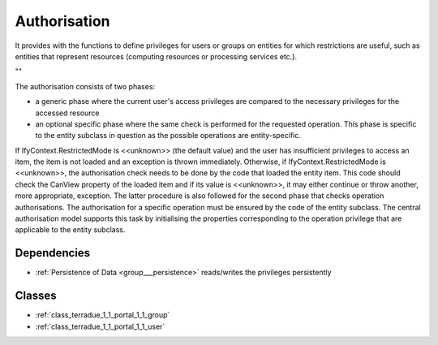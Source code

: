 .. _group___authorisation:

Authorisation
-------------



.. uml::

  !include includes/skins.iuml
  skinparam backgroundColor #FFFFFF
  skinparam componentStyle uml2
  !include source/groups/group___authorisation.iuml

It provides with the functions to define privileges for users or groups on entities for which restrictions are useful, such as entities that represent resources (computing resources or processing services etc.).

""

The authorisation consists of two phases:

- a generic phase where the current user's access privileges are compared to the necessary privileges for the accessed resource
- an optional specific phase where the same check is performed for the requested operation. This phase is specific to the entity subclass in question as the possible operations are entity-specific.

If IfyContext.RestrictedMode is <<unknown>> (the default value) and the user has insufficient privileges to access an item, the item is not loaded and an exception is thrown immediately. Otherwise, if IfyContext.RestrictedMode is <<unknown>>, the authorisation check needs to be done by the code that loaded the entity item. This code should check the CanView property of the loaded item and if its value is <<unknown>>, it may either continue or throw another, more appropriate, exception. The latter procedure is also followed for the second phase that checks operation authorisations. The authorisation for a specific operation must be ensured by the code of the entity subclass. The central authorisation model supports this task by initialising the properties corresponding to the operation privilege that are applicable to the entity subclass.



.. uml::


	!define DIAG_NAME Authorisation mechanism Activity Diagram
	
	start
	:Load entity item considering access policies and user/group privileges;
	if (Are view privileges for current user sufficient?) then (yes)
	    :Access granted;
	else (no)
	    if (Is current context set to restricted mode?) then (yes)
	        :Access denied (throw exception);
	        stop
	    else (no)
	        :Item flagged as unaccessible for current user (no exception);
	    endif
	    :Access granted;
	endif
	:Generic authorisation check completed;
	:Speficic authorisation checks for operation (performed by entity subclass);
	if (Is specific privilege required for requested operation) then (yes)
	    if (Does user have this privilege?) then (no)
	        :Operation rejected (throw exception);
	        stop
	    else (yes)
	    endif
	else (no)
	endif
	:Operation allowed;
	stop
	
	footer
	DIAG_NAME
	(c) Terradue Srl
	endfooter
	

Dependencies
^^^^^^^^^^^^
- :ref:`Persistence of Data <group___persistence>` reads/writes the privileges persistently



Classes
^^^^^^^
- :ref:`class_terradue_1_1_portal_1_1_group`
- :ref:`class_terradue_1_1_portal_1_1_user`

